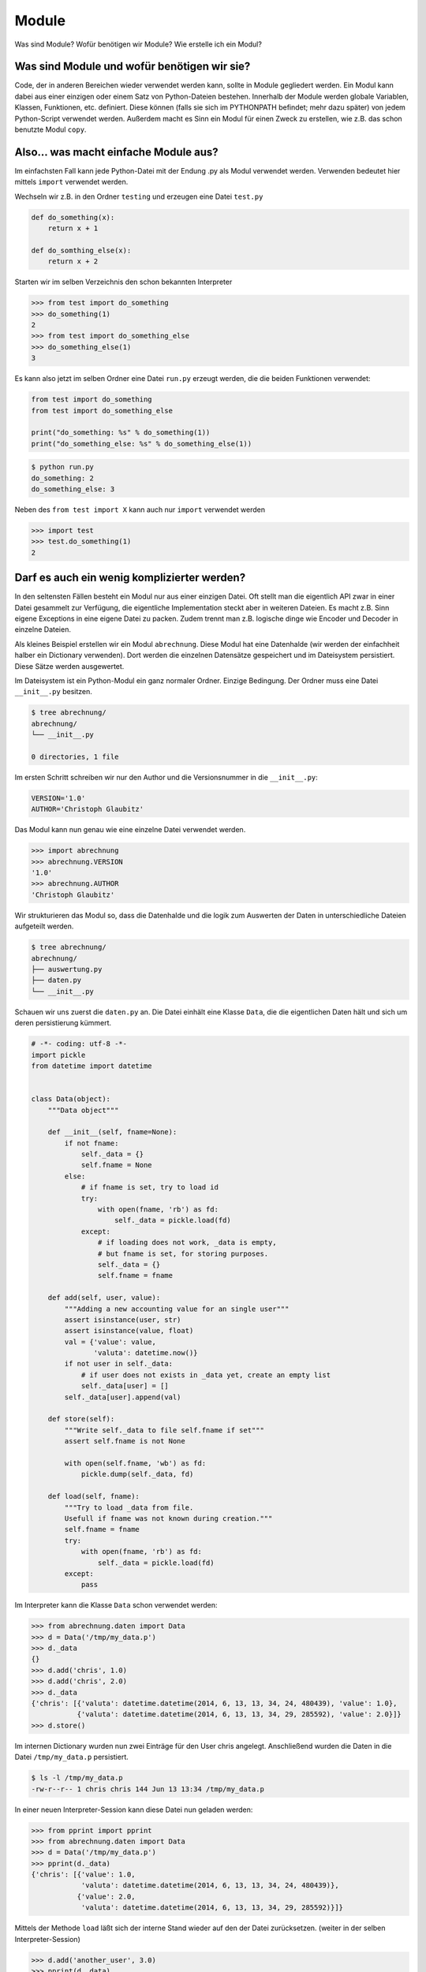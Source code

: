 Module
======

Was sind Module? Wofür benötigen wir Module? Wie erstelle ich ein Modul?

Was sind Module und wofür benötigen wir sie?
--------------------------------------------

Code, der in anderen Bereichen wieder verwendet werden kann, sollte in Module
gegliedert werden. Ein Modul kann dabei aus einer einzigen oder einem Satz von
Python-Dateien bestehen. Innerhalb der Module werden globale Variablen,
Klassen, Funktionen, etc. definiert. Diese können (falls sie sich im PYTHONPATH
befindet; mehr dazu später) von jedem Python-Script verwendet werden. Außerdem
macht es Sinn ein Modul für einen Zweck zu erstellen, wie z.B. das schon
benutzte Modul ``copy``.


Also... was macht einfache Module aus?
--------------------------------------

Im einfachsten Fall kann jede Python-Datei mit der Endung .py als Modul
verwendet werden. Verwenden bedeutet hier mittels ``import`` verwendet werden.


Wechseln wir z.B. in den Ordner ``testing`` und erzeugen eine Datei ``test.py``

.. code-block:: python

   def do_something(x):
       return x + 1

   def do_somthing_else(x):
       return x + 2

Starten wir im selben Verzeichnis den schon bekannten Interpreter

.. code-block:: python

   >>> from test import do_something
   >>> do_something(1)
   2
   >>> from test import do_something_else
   >>> do_something_else(1)
   3

Es kann also jetzt im selben Ordner eine Datei ``run.py`` erzeugt werden, die
die beiden Funktionen verwendet:

.. code-block:: python

   from test import do_something
   from test import do_something_else

   print("do_something: %s" % do_something(1))
   print("do_something_else: %s" % do_something_else(1))

.. code-block:: sh

   $ python run.py
   do_something: 2
   do_something_else: 3

Neben des ``from test import X`` kann auch nur ``import`` verwendet werden

.. code-block:: python

   >>> import test
   >>> test.do_something(1)
   2

Darf es auch ein wenig komplizierter werden?
--------------------------------------------

In den seltensten Fällen besteht ein Modul nur aus einer einzigen Datei. Oft
stellt man die eigentlich API zwar in einer Datei gesammelt zur Verfügung, die
eigentliche Implementation steckt aber in weiteren Dateien. Es macht z.B. Sinn
eigene Exceptions in eine eigene Datei zu packen. Zudem trennt man z.B.
logische dinge wie Encoder und Decoder in einzelne Dateien.


Als kleines Beispiel erstellen wir ein Modul ``abrechnung``. Diese Modul hat
eine Datenhalde (wir werden der einfachheit halber ein Dictionary verwenden).
Dort werden die einzelnen Datensätze gespeichert und im Dateisystem
persistiert. Diese Sätze werden ausgewertet.


Im Dateisystem ist ein Python-Modul ein ganz normaler Ordner. Einzige
Bedingung. Der Ordner muss eine Datei ``__init__.py`` besitzen.

.. code-block:: text

   $ tree abrechnung/
   abrechnung/
   └── __init__.py

   0 directories, 1 file

Im ersten Schritt schreiben wir nur den Author und die Versionsnummer in die
``__init__.py``:

.. code-block:: python

   VERSION='1.0'
   AUTHOR='Christoph Glaubitz'

Das Modul kann nun genau wie eine einzelne Datei verwendet werden.

.. code-block:: python

   >>> import abrechnung
   >>> abrechnung.VERSION
   '1.0'
   >>> abrechnung.AUTHOR
   'Christoph Glaubitz'

Wir strukturieren das Modul so, dass die Datenhalde und die logik zum Auswerten
der Daten in unterschiedliche Dateien aufgeteilt werden.

.. code-block:: text
   
   $ tree abrechnung/
   abrechnung/
   ├── auswertung.py
   ├── daten.py
   └── __init__.py 

Schauen wir uns zuerst die ``daten.py`` an. Die Datei einhält eine Klasse
``Data``, die die eigentlichen Daten hält und sich um deren persistierung
kümmert.

.. code-block:: python
   
   # -*- coding: utf-8 -*-
   import pickle
   from datetime import datetime


   class Data(object):
       """Data object"""

       def __init__(self, fname=None):
           if not fname:
               self._data = {}
               self.fname = None
           else:
               # if fname is set, try to load id
               try:
                   with open(fname, 'rb') as fd:
                       self._data = pickle.load(fd)
               except:
                   # if loading does not work, _data is empty,
                   # but fname is set, for storing purposes.
                   self._data = {}
                   self.fname = fname

       def add(self, user, value):
           """Adding a new accounting value for an single user"""
           assert isinstance(user, str)
           assert isinstance(value, float)
           val = {'value': value,
                  'valuta': datetime.now()}
           if not user in self._data:
               # if user does not exists in _data yet, create an empty list
               self._data[user] = []
           self._data[user].append(val)

       def store(self):
           """Write self._data to file self.fname if set"""
           assert self.fname is not None

           with open(self.fname, 'wb') as fd:
               pickle.dump(self._data, fd)

       def load(self, fname):
           """Try to load _data from file.
           Usefull if fname was not known during creation."""
           self.fname = fname
           try:
               with open(fname, 'rb') as fd:
                   self._data = pickle.load(fd)
           except:
               pass

Im Interpreter kann die Klasse ``Data`` schon verwendet werden:

.. code-block:: python

   >>> from abrechnung.daten import Data
   >>> d = Data('/tmp/my_data.p')
   >>> d._data
   {}
   >>> d.add('chris', 1.0)
   >>> d.add('chris', 2.0)
   >>> d._data
   {'chris': [{'valuta': datetime.datetime(2014, 6, 13, 13, 34, 24, 480439), 'value': 1.0},
              {'valuta': datetime.datetime(2014, 6, 13, 13, 34, 29, 285592), 'value': 2.0}]}
   >>> d.store()

Im internen Dictionary wurden nun zwei Einträge für den User chris angelegt. Anschließend wurden die Daten in die Datei ``/tmp/my_data.p`` persistiert.

.. code-block:: sh

   $ ls -l /tmp/my_data.p
   -rw-r--r-- 1 chris chris 144 Jun 13 13:34 /tmp/my_data.p

In einer neuen Interpreter-Session kann diese Datei nun geladen werden:

.. code-block:: python
   
   >>> from pprint import pprint
   >>> from abrechnung.daten import Data
   >>> d = Data('/tmp/my_data.p')
   >>> pprint(d._data)
   {'chris': [{'value': 1.0,
               'valuta': datetime.datetime(2014, 6, 13, 13, 34, 24, 480439)},
              {'value': 2.0,
               'valuta': datetime.datetime(2014, 6, 13, 13, 34, 29, 285592)}]}

Mittels der Methode ``load`` läßt sich der interne Stand wieder auf den der
Datei zurücksetzen. (weiter in der selben Interpreter-Session)

.. code-block:: python

   >>> d.add('another_user', 3.0)
   >>> pprint(d._data)
   {'another_user': [{'value': 3.0,
                      'valuta': datetime.datetime(2014, 6, 13, 13, 41, 7, 758881)}],
    'chris': [{'value': 1.0,
               'valuta': datetime.datetime(2014, 6, 13, 13, 34, 24, 480439)},
              {'value': 2.0,
               'valuta': datetime.datetime(2014, 6, 13, 13, 34, 29, 285592)}]}
   >>> d.load('/tmp/my_data.p')
   >>> pprint(d._data)
   {'chris': [{'value': 1.0,
               'valuta': datetime.datetime(2014, 6, 13, 13, 34, 24, 480439)},
              {'value': 2.0,
               'valuta': datetime.datetime(2014, 6, 13, 13, 34, 29, 285592)}]}


Was hat es mit dem PYTHONPATH auf sich?
---------------------------------------

TODO
